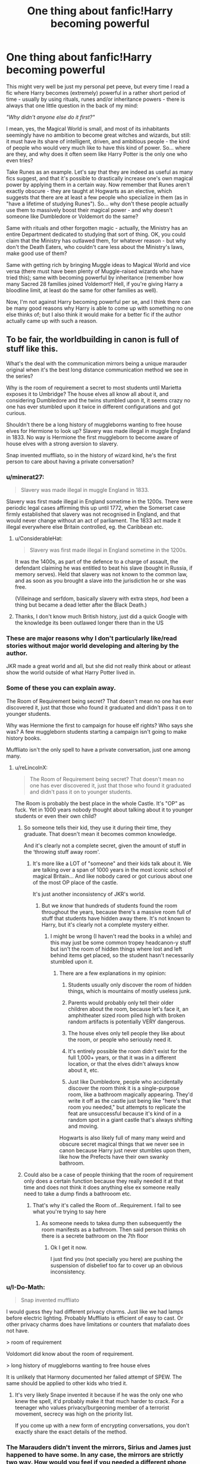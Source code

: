 #+TITLE: One thing about fanfic!Harry becoming powerful

* One thing about fanfic!Harry becoming powerful
:PROPERTIES:
:Author: Yuriy116
:Score: 251
:DateUnix: 1607805451.0
:DateShort: 2020-Dec-13
:FlairText: Discussion
:END:
This might very well be just my personal pet peeve, but every time I read a fic where Harry becomes (extremely) powerful in a rather short period of time - usually by using rituals, runes and/or inheritance powers - there is always that one little question in the back of my mind:

/"Why didn't anyone else do it first?"/

I mean, yes, the Magical World is small, and most of its inhabitants seemingly have no ambition to become great witches and wizards, but still: it must have its share of intelligent, driven, and ambitious people - the kind of people who would very much like to have this kind of power. So... where are they, and why does it often seem like Harry Potter is the only one who even tries?

Take Runes as an example. Let's say that they are indeed as useful as many fics suggest, and that it's possible to drastically increase one's own magical power by applying them in a certain way. Now remember that Runes aren't exactly obscure - they are taught at Hogwarts as an elective, which suggests that there are at least a few people who specialize in them (as in "have a lifetime of studying Runes"). So... why don't these people actually use them to massively boost their magical power - and why doesn't someone like Dumbledore or Voldemort do the same?

Same with rituals and other forgotten magic - actually, the Ministry has an entire Department dedicated to studying that sort of thing. OK, you could claim that the Ministry has outlawed them, for whatever reason - but why don't the Death Eaters, who couldn't care less about the Ministry's laws, make good use of them?

Same with getting rich by bringing Muggle ideas to Magical World and vice versa (there must have been plenty of Muggle-raised wizards who have tried this); same with becoming powerful by inheritance (remember how many Sacred 28 families joined Voldemort? Hell, if you're giving Harry a bloodline limit, at least do the same for other families as well).

Now, I'm not against Harry becoming powerful per se, and I think there can be many good reasons why Harry is able to come up with something no one else thinks of; but I also think it would make for a better fic if the author actually came up with such a reason.


** To be fair, the worldbuilding in canon is full of stuff like this.

What's the deal with the communication mirrors being a unique marauder original when it's the best long distance communication method we see in the series?

Why is the room of requirement a secret to most students until Marietta exposes it to Umbridge? The house elves all know all about it, and considering Dumbledore and the twins stumbled upon it, it seems crazy no one has ever stumbled upon it twice in different configurations and got curious.

Shouldn't there be a long history of muggleborns wanting to free house elves for Hermione to look up? Slavery was made illegal in muggle England in 1833. No way is Hermione the first muggleborn to become aware of house elves with a strong aversion to slavery.

Snap invented muffliato, so in the history of wizard kind, he's the first person to care about having a private conversation?
:PROPERTIES:
:Author: chlorinecrownt
:Score: 186
:DateUnix: 1607806496.0
:DateShort: 2020-Dec-13
:END:

*** u/minerat27:
#+begin_quote
  Slavery was made illegal in muggle England in 1833.
#+end_quote

Slavery was first made illegal in England sometime in the 1200s. There were periodic legal cases affirming this up until 1772, when the Somerset case firmly established that slavery was not recognised in England, and that would never change without an act of parliament. The 1833 act made it illegal everywhere else Britain controlled, eg. the Caribbean etc.
:PROPERTIES:
:Author: minerat27
:Score: 79
:DateUnix: 1607810361.0
:DateShort: 2020-Dec-13
:END:

**** u/ConsiderableHat:
#+begin_quote
  Slavery was first made illegal in England sometime in the 1200s.
#+end_quote

It was the 1400s, as part of the defence to a charge of assault, the defendant claiming he was entitled to beat his slave (bought in Russia, if memory serves). Held that slavery was not known to the common law, and as soon as you brought a slave into the jurisdiction he or she was free.

(Villeinage and serfdom, basically slavery with extra steps, /had/ been a thing but became a dead letter after the Black Death.)
:PROPERTIES:
:Author: ConsiderableHat
:Score: 37
:DateUnix: 1607822331.0
:DateShort: 2020-Dec-13
:END:


**** Thanks, I don't know much British history, just did a quick Google with the knowledge its been outlawed longer there than in the US
:PROPERTIES:
:Author: chlorinecrownt
:Score: 21
:DateUnix: 1607813092.0
:DateShort: 2020-Dec-13
:END:


*** These are major reasons why I don't particularly like/read stories without major world developing and altering by the author.

JKR made a great world and all, but she did not really think about or atleast show the world outside of what Harry Potter lived in.
:PROPERTIES:
:Author: GreyWyre
:Score: 36
:DateUnix: 1607808422.0
:DateShort: 2020-Dec-13
:END:


*** Some of these you can explain away.

The Room of Requirement being secret? That doesn't mean no one has ever discovered it, just that those who found it graduated and didn't pass it on to younger students.

Why was Hermione the first to campaign for house elf rights? Who says she was? A few muggleborn students starting a campaign isn't going to make history books.

Muffliato isn't the only spell to have a private conversation, just one among many.
:PROPERTIES:
:Author: AcerbicOrb
:Score: 102
:DateUnix: 1607808856.0
:DateShort: 2020-Dec-13
:END:

**** u/reLincolnX:
#+begin_quote
  The Room of Requirement being secret? That doesn't mean no one has ever discovered it, just that those who found it graduated and didn't pass it on to younger students.
#+end_quote

The Room is probably the best place in the whole Castle. It's "OP" as fuck. Yet in 1000 years nobody thought about talking about it to younger students or even their own child?
:PROPERTIES:
:Author: reLincolnX
:Score: 23
:DateUnix: 1607817718.0
:DateShort: 2020-Dec-13
:END:

***** So someone tells their kid, they use it during their time, they graduate. That doesn't mean it becomes common knowledge.

And it's clearly not a complete secret, given the amount of stuff in the ‘throwing stuff away room'.
:PROPERTIES:
:Author: AcerbicOrb
:Score: 37
:DateUnix: 1607817809.0
:DateShort: 2020-Dec-13
:END:

****** It's more like a LOT of "someone" and their kids talk about it. We are talking over a span of 1000 years in the most iconic school of magical Britain... And like nobody cared or got curious about one of the most OP place of the castle.

It's just another inconsistency of JKR's world.
:PROPERTIES:
:Author: reLincolnX
:Score: 12
:DateUnix: 1607818459.0
:DateShort: 2020-Dec-13
:END:

******* But we /know/ that hundreds of students found the room throughout the years, because there's a massive room full of stuff that students have hidden away there. It's not known to Harry, but it's clearly not a complete mystery either.
:PROPERTIES:
:Author: AcerbicOrb
:Score: 27
:DateUnix: 1607818832.0
:DateShort: 2020-Dec-13
:END:

******** I might be wrong (I haven't read the books in a while) and this may just be some common tropey headcanon-y stuff but isn't the room of hidden things where lost and left behind items get placed, so the student hasn't necessarily stumbled upon it.
:PROPERTIES:
:Author: aeronacht
:Score: 12
:DateUnix: 1607827303.0
:DateShort: 2020-Dec-13
:END:

********* There are a few explanations in my opinion:

1. Students usually only discover the room of hidden things, which is mountains of mostly useless junk.

2. Parents would probably only tell their older children about the room, because let's face it, an amphitheater sized room piled high with broken random artifacts is potentially VERY dangerous.

3. The house elves only tell people they like about the room, or people who seriously need it.

4. It's entirely possible the room didn't exist for the full 1,000+ years, or that it was in a different location, or that the elves didn't always know about it, etc.

5. Just like Dumbledore, people who accidentally discover the room think it is a single-purpose room, like a bathroom magically appearing. They'd write it off as the castle just being like "here's that room you needed," but attempts to replicate the feat are unsuccessful because it's kind of in a random spot in a giant castle that's always shifting and moving.

Hogwarts is also likely full of many many weird and obscure secret magical things that we never see in canon because Harry just never stumbles upon them, like how the Prefects have their own swanky bathroom.
:PROPERTIES:
:Author: Poonchow
:Score: 23
:DateUnix: 1607834790.0
:DateShort: 2020-Dec-13
:END:


***** Could also be a case of people thinking that the room of requirement only does a certain function because they really needed it at that time and does not think it does anything else ex someone really need to take a dump finds a bathrooom etc.
:PROPERTIES:
:Author: About50shades
:Score: 4
:DateUnix: 1608072168.0
:DateShort: 2020-Dec-16
:END:

****** That's why it's called the Room of...Requirement. I fail to see what you're trying to say here
:PROPERTIES:
:Author: reLincolnX
:Score: 0
:DateUnix: 1608072356.0
:DateShort: 2020-Dec-16
:END:

******* As someone needs to takea dump then subsequently the room manifests as a bathroom. Then said person thinks oh there is a secrete bathroom on the 7th floor
:PROPERTIES:
:Author: About50shades
:Score: 2
:DateUnix: 1608072689.0
:DateShort: 2020-Dec-16
:END:

******** Ok I get it now.

I just find you (not specially you here) are pushing the suspension of disbelief too far to cover up an obvious inconsistency.
:PROPERTIES:
:Author: reLincolnX
:Score: 1
:DateUnix: 1608072916.0
:DateShort: 2020-Dec-16
:END:


*** u/I-Do-Math:
#+begin_quote
  Snap invented muffliato
#+end_quote

I would guess they had different privacy charms. Just like we had lamps before electric lighting. Probably Muffliato is efficient of easy to cast. Or other privacy charms does have limitations or counters that mafaliato does not have.

> room of requirement

Voldomort did know about the room of requirement.

> long history of muggleborns wanting to free house elves

It is unlikely that Harmony documented her failed attempt of SPEW. The same should be applied to other kids who tried it.
:PROPERTIES:
:Author: I-Do-Math
:Score: 17
:DateUnix: 1607820032.0
:DateShort: 2020-Dec-13
:END:

**** It's very likely Snape invented it because if he was the only one who knew the spell, it'd probably make it that much harder to crack. For a teenager who values privacy/burgeoning member of a terrorist movement, secrecy was high on the priority list.

If you come up with a new form of encrypting conversations, you don't exactly share the exact details of the method.
:PROPERTIES:
:Author: TriceratopsWrex
:Score: 7
:DateUnix: 1607828787.0
:DateShort: 2020-Dec-13
:END:


*** The Marauders didn't invent the mirrors, Sirius and James just happened to have some. In any case, the mirrors are strictly two way. How would you feel if you needed a different phone for every single one of your contacts? Plus you have to be physically near your pile of mirrors to answer calls. There's no missed call or voicemail service. It's not very convenient. The Floo network connects to pretty much all wizarding houses, and doubles as a form of transportation. Of course people are going to choose that.

How many Muggleborns are going to own house elves? They're expensive. The ones at Hogwarts are well-treated and very happy with serving. They react strongly against any suggestion that they be freed or paid. Hermione's campaign was really founded on how Dobby was treated. For someone who has joined this world at the age of 11 to set up a campaign against it requires a very rare combination of personality traits and knowledge. And for that campaign to be successful enough that anyone would know about it is obviously rarer still.

The thing with muffliato is that it disguises conversations from listeners. Other existing spells can make your conversation silent to others, but that lets people know you're using a silencing spell and therefore doing something secretive. Muffliato creates a noise like muffled voices, but which can't be understood.
:PROPERTIES:
:Author: Tsorovar
:Score: 11
:DateUnix: 1607839820.0
:DateShort: 2020-Dec-13
:END:

**** u/PuzzleheadedPool1:
#+begin_quote
  the mirrors are strictly two way. How would you feel if you needed a different phone for every single one of your contacts
#+end_quote

In that case, I'd probably sacrifice a room to hang a big, magical crystal ball and stick a bunch of mirrors on the walls. I'd call the room, and have the ball react to verbal directions and route the call to the correct output mirror (not unlike a central hub in early telephone).

And that is assuming the adressing component is static, not variable, and that the enchantment itself is too complex to meddle with. The usage doesn't imply that is the case however: the mirror input is a given name/nickname, which did not stay unchanged as mirrors changed hands. An example can be the mirror passing from James to harry, or from Previous User A to Sirius (Eve if the configuration was Padfoot-Prongs, it's unlikely that there were more of either. Sirius would need to either know how to change the call names, or be the one to set them in the first place after creating the things from scratch - and thus have the know-how).
:PROPERTIES:
:Author: PuzzleheadedPool1
:Score: 3
:DateUnix: 1607890892.0
:DateShort: 2020-Dec-13
:END:


**** Plus, there's also the small matter of house elves not being spotted while they went around doing their jobs at Hogwarts. The food just seemed to appear out of nowhere, so the Muggle-borns probably just wrote it off as another magic thing. If it weren't for Dobby, Winky, and several trips to the kitchens, we may not have even known that house elves existed. Hermione herself only found out after the events of the world cup.
:PROPERTIES:
:Author: Erundil_of_Greenwood
:Score: 1
:DateUnix: 1607848990.0
:DateShort: 2020-Dec-13
:END:


*** u/mschuster91:
#+begin_quote
  Why is the room of requirement a secret to most students until Marietta exposes it to Umbridge? The house elves all know all about it, and considering Dumbledore and the twins stumbled upon it, it seems crazy no one has ever stumbled upon it twice in different configurations and got curious.
#+end_quote

"Connecting the dots" is an ability most people (both Wizards and Muggles) sorely lack. Plus, if I were a student and had knowledge of that room, the /last/ thing I'd do is tell anyone about it. In a closed off environment such as Hogwarts, every generally-unknown secret escape spot is knowledge worth gold... as evidenced by the number of secret tunnels and passageways. As far as canon goes, the only ones who know about them are the Marauders, the Weasley twins and the Trio (plus, after book 3, at least Dumbledore).

Regarding Umbitch - no one except her dumbass Slytherin goons liked her that much to tell her even a tiny whisper.
:PROPERTIES:
:Author: mschuster91
:Score: 2
:DateUnix: 1608320012.0
:DateShort: 2020-Dec-18
:END:


*** The room of hidden stuff actually proves that the room should be common knowledge among a significant fraction of the castle population (as there is loads of stuff hidden there). Which is completely inconsistent with the other parts of canon. JKR's writing strength is not in consistency, but these fanfic authors usually lack her other good qualities as well.
:PROPERTIES:
:Author: whats-a-monad
:Score: 1
:DateUnix: 1607825505.0
:DateShort: 2020-Dec-13
:END:

**** I thought it had been implied that the elves put things in the room if they couldn't be returned to the rightful owner
:PROPERTIES:
:Author: MaelstromRH
:Score: 5
:DateUnix: 1607826179.0
:DateShort: 2020-Dec-13
:END:


** The broken soul shard of Voldemort in him gives him the power of two wizards after the rituals are performed could be a decent headcanon.
:PROPERTIES:
:Author: dark_pookha
:Score: 34
:DateUnix: 1607806513.0
:DateShort: 2020-Dec-13
:END:

*** It could work, yes. That said, I feel that getting the Dark Lord's power from his soul shard shouldn't be just a free power-up, so to speak. It should be earned, in a way - there must be some price involved, or else it just becomes a deus ex machina.
:PROPERTIES:
:Author: Yuriy116
:Score: 18
:DateUnix: 1607815658.0
:DateShort: 2020-Dec-13
:END:

**** I've given the idea of using the soul shard as a power-up some thought. One "price" that I've considered is that during the process of absorbing the soul shard, the connection between Harry and Voldemort is amplified dramatically.

Voldemort gains access to Grimmauld Place and learns some other important things, such as the fact that his horcruxes are no longer secret or safe. Harry and the good guys pay dearly for it - perhaps Voldemort personally raids the house and kills several people, including Sirius. The horcurxes are moved.
:PROPERTIES:
:Author: TheVoteMote
:Score: 4
:DateUnix: 1607831500.0
:DateShort: 2020-Dec-13
:END:


**** I don't necessarily disagree with the idea, but there is some evidence that could theoretically support the idea that /some/ form of "free power-ups" would be reasonable to assume. But said evidence also creates another problem, in that it supports the idea that said power-ups would be temporary.

I am, of course, talking about Harry being a Parselmouth. After the fragment was destroyed, he lost the ability permanently.

It could create an interesting idea for a story though. Especially if you were to play around with the idea that Harry were to /know/ it was temporary. The entire "Do I do what is right and sacrifice this power or allow the possibility of Voldemort returning just to maintain this feeling of power and superiority" moral dilemma can be really interesting if written correctly.
:PROPERTIES:
:Author: Antivash
:Score: 9
:DateUnix: 1607824418.0
:DateShort: 2020-Dec-13
:END:

***** Especially if Harry still needs to kill Voldemort after the scar gets destroyed---now he's got to do it without all that power he's accustomed to
:PROPERTIES:
:Author: Pielikeman
:Score: 5
:DateUnix: 1607835769.0
:DateShort: 2020-Dec-13
:END:


**** So not to argue for super op fics, but I would like to say that their is a prophecy that says that he will have the power the dark lord knows not. I have always been a bit forgiving when it comes to giving him some power ups. However, there are some examples of really cool somewhat op powers. Off the top of my head, there was one where he could read the history of objects by touching them. That was an interesting concept for me.
:PROPERTIES:
:Author: arandominsanedude
:Score: 2
:DateUnix: 1607842083.0
:DateShort: 2020-Dec-13
:END:

***** Linkffn (barefoot) You mean this one?
:PROPERTIES:
:Author: Vash_the_Snake
:Score: 2
:DateUnix: 1607861975.0
:DateShort: 2020-Dec-13
:END:

****** Yeah! I don't think I ever actually finished it
:PROPERTIES:
:Author: arandominsanedude
:Score: 2
:DateUnix: 1608158305.0
:DateShort: 2020-Dec-17
:END:


** What bothers me as much as that, is when HP spends the summer undergoing "intense training" by himself and comes back to hogwarts at Dumbledore/Riddle level of OP.
:PROPERTIES:
:Author: time-lord
:Score: 29
:DateUnix: 1607820299.0
:DateShort: 2020-Dec-13
:END:


** [deleted]
:PROPERTIES:
:Score: 39
:DateUnix: 1607819109.0
:DateShort: 2020-Dec-13
:END:

*** To be fair, Voldemort actually used to work in the Knockturn Alley, and Lucius visited it as well.

But yes, the idea that anyone could e.g. get rid of the Trace by just walking into the Alley and buying an unregistered wand is pretty ridiculous.
:PROPERTIES:
:Author: Yuriy116
:Score: 17
:DateUnix: 1607819294.0
:DateShort: 2020-Dec-13
:END:

**** I agree with the point you and OP make here, but in regards to the specific Trace example, if the worldbuilding says it's applied to the wands, then an illegal, unregistered wand shop existing somewhere in Knockturn is pretty much a certainty.
:PROPERTIES:
:Author: TheSerpentLord
:Score: 2
:DateUnix: 1607875664.0
:DateShort: 2020-Dec-13
:END:

***** I'm not saying that there aren't any, just that it wouldn't be so easy for a regular underaged wizard to buy an unregistered wand. Otherwise any shop that's trying to sell them would've been busted by the Aurors already.

You have to know a guy who knows a guy - which fanfic!Harry often doesn't.
:PROPERTIES:
:Author: Yuriy116
:Score: 7
:DateUnix: 1607876091.0
:DateShort: 2020-Dec-13
:END:

****** And you're far more likely to know a plug if you're well connected, aka the purebloods/old families. If the fanfic writers are gonna make the old families a criminal mafia then it's more than likely that they'll know all the dealers. There's no way they would have a physical shop either, they'd probably make them in their basement or something.
:PROPERTIES:
:Author: lilaccomma
:Score: 7
:DateUnix: 1607879971.0
:DateShort: 2020-Dec-13
:END:


*** I'd attribute it to the “fate” trope. Maybe it's a cop out, but maybe fate didn't allow any other dark wizards to come across this. Literally anything could work, it's a story about *magic*. It's all about plot.
:PROPERTIES:
:Author: cm0011
:Score: 2
:DateUnix: 1607887275.0
:DateShort: 2020-Dec-13
:END:


*** Ok but I non-ironically love stuff like that. Do you remember any you've read?
:PROPERTIES:
:Score: 1
:DateUnix: 1607870696.0
:DateShort: 2020-Dec-13
:END:


** For me, the frustration is that Harry didn't need to be more "powerful", he just needed to spend more time actually working on being a better wizard. Practicing spells, learning more spells, putting more effort in potions, silent casting. All those would have been helpful. Guy is a jock as much as us nerds hate to admit it.
:PROPERTIES:
:Author: 4wallsandawindow
:Score: 37
:DateUnix: 1607812071.0
:DateShort: 2020-Dec-13
:END:

*** I wish more stories would lean into this aspect of his character, rather than making Harry the best at everything academic.
:PROPERTIES:
:Author: CalculusWarrior
:Score: 14
:DateUnix: 1607814357.0
:DateShort: 2020-Dec-13
:END:


*** I think you're forgetting that magic is an inherently academic activity. For example, when someone's struggling with a spell, they're usually given books on the theory behind it instead of being told to just practice it. All of the great wizards we see (Dumbledore, Riddle, etc.) are all said to be extremely intelligent for a reason.
:PROPERTIES:
:Author: Why634
:Score: 21
:DateUnix: 1607816958.0
:DateShort: 2020-Dec-13
:END:

**** And as we see in the real world, studying anything useful to the point where you're one of the best at it takes a ton of work and dedication, so not a lot of people are willing to put in the effort. Harry was meant to come across as relatable in the books, and Hermione fills the role of dedicated academic.
:PROPERTIES:
:Author: Poonchow
:Score: 9
:DateUnix: 1607835133.0
:DateShort: 2020-Dec-13
:END:


** Similarly, in stories where Harry does a blood inheritance test and discovers he is Lord Potter-Black-Peverell-Gryffindor-Slytherin-Ravenclaw-Hufflepuff-Merlin-LeFay, then presumably either James should have been Lord Potter-Gryffindor-LeFay or Lily should have been Lady Ravenclaw-Merlin-LeFay or something. Harry's blood didn't just materialize out of nowhere, so why did neither of his parents have any of it?
:PROPERTIES:
:Author: ctpoga
:Score: 30
:DateUnix: 1607814494.0
:DateShort: 2020-Dec-13
:END:

*** It's evne worse when there are "marriage contracts" that somehow no Potter in generations has had to fulfil, but suddenly Harry has to.
:PROPERTIES:
:Author: Starfox5
:Score: 7
:DateUnix: 1607850941.0
:DateShort: 2020-Dec-13
:END:


*** Fr i used to like those stories but now, as soon as I see “let's go to gringotts to do an inheritance test” I know what is coming...
:PROPERTIES:
:Author: Cyd3579
:Score: 8
:DateUnix: 1607833835.0
:DateShort: 2020-Dec-13
:END:

**** I'd love to see someone subvert that trope, "Congratulations. You're Harry Potter. You're the heir of the Potters. Why the hell did you pay for an inheritance test?"
:PROPERTIES:
:Author: myshittywriting
:Score: 14
:DateUnix: 1607838726.0
:DateShort: 2020-Dec-13
:END:

***** In linkffn(Weeb by Andrius), I think, there's a part where Harry goes to get tested to see if he's a Heir of Gryffindor. It costs an exorbitant fee and all he gets is a worthless certificate, since there are thousands of people descended from Gryffindor.
:PROPERTIES:
:Author: Tsorovar
:Score: 9
:DateUnix: 1607876054.0
:DateShort: 2020-Dec-13
:END:

****** [[https://www.fanfiction.net/s/12350003/1/][*/Weeb/*]] by [[https://www.fanfiction.net/u/829951/Andrius][/Andrius/]]

#+begin_quote
  Harry grows up watching anime and fantasizing about having superpowers. When his Hogwarts letter arrives, he jumps at the chance to live the life of a harem protagonist. Not a harem fic. Timeline moved forward to modern day.
#+end_quote

^{/Site/:} ^{fanfiction.net} ^{*|*} ^{/Category/:} ^{Harry} ^{Potter} ^{*|*} ^{/Rated/:} ^{Fiction} ^{M} ^{*|*} ^{/Chapters/:} ^{22} ^{*|*} ^{/Words/:} ^{124,315} ^{*|*} ^{/Reviews/:} ^{565} ^{*|*} ^{/Favs/:} ^{2,017} ^{*|*} ^{/Follows/:} ^{1,556} ^{*|*} ^{/Updated/:} ^{8/24/2019} ^{*|*} ^{/Published/:} ^{2/3/2017} ^{*|*} ^{/Status/:} ^{Complete} ^{*|*} ^{/id/:} ^{12350003} ^{*|*} ^{/Language/:} ^{English} ^{*|*} ^{/Genre/:} ^{Humor/Parody} ^{*|*} ^{/Characters/:} ^{Harry} ^{P.} ^{*|*} ^{/Download/:} ^{[[http://www.ff2ebook.com/old/ffn-bot/index.php?id=12350003&source=ff&filetype=epub][EPUB]]} ^{or} ^{[[http://www.ff2ebook.com/old/ffn-bot/index.php?id=12350003&source=ff&filetype=mobi][MOBI]]}

--------------

*FanfictionBot*^{2.0.0-beta} | [[https://github.com/FanfictionBot/reddit-ffn-bot/wiki/Usage][Usage]] | [[https://www.reddit.com/message/compose?to=tusing][Contact]]
:PROPERTIES:
:Author: FanfictionBot
:Score: 2
:DateUnix: 1607876083.0
:DateShort: 2020-Dec-13
:END:


***** Or: *Goblin rubs hands* "That'll be fifty Galleons, plus expediency surcharge, plus processing fees. Thank you, come again."
:PROPERTIES:
:Author: rek-lama
:Score: 9
:DateUnix: 1607855224.0
:DateShort: 2020-Dec-13
:END:


*** They had, but no one tried to test it / felt the need to?
:PROPERTIES:
:Author: mschuster91
:Score: 3
:DateUnix: 1607815094.0
:DateShort: 2020-Dec-13
:END:

**** Which is unbelievable. Also, canonically (and logically) most wizards are related, so a distant relation doesn't suffice for claiming Lordship. Hell, even Voldemort could not claim Lord Slytherin.
:PROPERTIES:
:Author: whats-a-monad
:Score: 9
:DateUnix: 1607826043.0
:DateShort: 2020-Dec-13
:END:

***** Well also in canon there is no lordship nor house of black or potter or anything. The idea came form "most ancient and noble house of black" which is just drama and never actually means anything if i remember correctly
:PROPERTIES:
:Author: goldxoc
:Score: 9
:DateUnix: 1607836442.0
:DateShort: 2020-Dec-13
:END:


***** Nobility titles are usually inherited in the male line, that's why he could claim the Heir of Slytherin title and command the Basilisk as it was purely blood based, but not the Lord Slytherin title.
:PROPERTIES:
:Author: mschuster91
:Score: 1
:DateUnix: 1607846376.0
:DateShort: 2020-Dec-13
:END:


** That can be explained by many people not wanting to become powerful or put in the work for it.

And in some of these fics the things Harry has to do are either secret or illegal, so it`s not like anyone can find it in the library(at least outside the restricted section)

It`s more a matter of canon not exploring any of these things because JK was only worldbuilding as much as she had too, with a few fun stuff here and there.
:PROPERTIES:
:Author: Kellar21
:Score: 21
:DateUnix: 1607809311.0
:DateShort: 2020-Dec-13
:END:

*** u/Yuriy116:
#+begin_quote
  That can be explained by many people not wanting to become powerful or put in the work for it.

  And in some of these fics the things Harry has to do are either secret or illegal, so it`s not like anyone can find it in the library(at least outside the restricted section)
#+end_quote

These are good reasons, and I've actually mentioned them in the post. Still, there /are/ intelligent and ambitious witches and wizards, and many among them don't exactly have a high respect for authority.

#+begin_quote
  It`s more a matter of canon not exploring any of these things because JK was only worldbuilding as much as she had too, with a few fun stuff here and there.
#+end_quote

That is also true. But it seems like while many fanfic authors do engage in worldbuilding, only Harry (along with his friends/subordinates/padawans/harem) is permitted to actually /use/ all the new cool magic, while the rest of the Magical world is "stuck" in JKR's world.

It's particularly grating when characters are bashed for that reason. E.g. "why didn't Dumbledore just use [insert something that the fanfic's author invented] to help Harry? He must be evil!"
:PROPERTIES:
:Author: Yuriy116
:Score: 16
:DateUnix: 1607815422.0
:DateShort: 2020-Dec-13
:END:

**** u/reLincolnX:
#+begin_quote
  These are good reasons, and I've actually mentioned them in the post. Still, there are intelligent and ambitious witches and wizards, and many among them don't exactly have a high respect for authority.
#+end_quote

The thing is in JKR's world there aren't intelligent and ambitious witches and wizards. Ambitious wizards and witches go to Slytherin aka the magical version of Hitler Youth. If adults were competent in the series we wouldn't have a story, to begin with. So for the sake of the plot adults in HP have to share the "idiot ball" so that 3 children can save the world from Magical Hitler.
:PROPERTIES:
:Author: reLincolnX
:Score: 7
:DateUnix: 1607818187.0
:DateShort: 2020-Dec-13
:END:

***** u/Yuriy116:
#+begin_quote
  Ambitious wizards and witches go to Slytherin aka the magical version of Hitler Youth.
#+end_quote

That's sort of an oversimplification, I think. For one, it's less "the ambitious ones go to Slytherin" and more "those who value ambition above all else go to Slytherin". Or, at least, that's how it's supposed to be in theory.

Hermione, for example, is both intelligent and ambitious, and she's no Slytherin. Crabbe and Goyle, on the other hand...
:PROPERTIES:
:Author: Yuriy116
:Score: 9
:DateUnix: 1607820336.0
:DateShort: 2020-Dec-13
:END:

****** No, it's not. The "bad guys" are cartoonish as hell in HP and Slytherin is the symbol of that. The ones who care about greatness, power, and have ambitions go to Slytherin. And they are all evil in a way or another.

Hermione hasn't shown any ambitions outside of fighting against the evil people who hate her and being the most self-righteous witch in the world. Not really her fault since she is the personification of JKR's political beliefs.

Wanting to be the most "decent human being" when you already are the good guy isn't the same as being ambitious. Hermione is a liberal character, not an ambitious one.
:PROPERTIES:
:Author: reLincolnX
:Score: 5
:DateUnix: 1607821096.0
:DateShort: 2020-Dec-13
:END:

******* Percy was most certainly ambitious. He wanted to become minister of magic and took solid steps toward his goal studying the heck out of school, becoming prefect, head boy, getting his job with the ministry right out of school. The guy even betrayed his own family to support the ministry later in the series, and he was the first of the Weasley children to be sorted into Gryffindor.
:PROPERTIES:
:Author: flippysquid
:Score: 8
:DateUnix: 1607833515.0
:DateShort: 2020-Dec-13
:END:

******** Charlie was sorted into Gryffindor IIRC. And Percy's ambition is considered a flaw in the series. He is clearly shown in a bad light.
:PROPERTIES:
:Author: reLincolnX
:Score: 2
:DateUnix: 1607834052.0
:DateShort: 2020-Dec-13
:END:

********* Oh dude you're right, Bill also and Bill was the oldest. Sorry, I have covid and my brain is all foggy as heck. I totally forgot the other two brothers existed, lol.

Still though, he wasn't a Slytherin and he did work his butt off and was very ambitious so, there is that.
:PROPERTIES:
:Author: flippysquid
:Score: 8
:DateUnix: 1607834373.0
:DateShort: 2020-Dec-13
:END:


*** u/TheHeadlessScholar:
#+begin_quote
  That can be explained by many people not wanting to become powerful or put in the work for it.
#+end_quote

This is answered in the prompt.

#+begin_quote
  I mean, yes, the Magical World is small, and most of its inhabitants seemingly have no ambition to become great witches and wizards, but still: it must have its share of intelligent, driven, and ambitious people - the kind of people who would very much like to have this kind of power. So... where are they, and why does it often seem like Harry Potter is the only one who even tries?
#+end_quote

It doesn't matter how illegal or secret these things are; if a random teenager without connections in the wizarding world, without magical secrets from generations ago could find and figure this out, why didn't /anyone/ else? Was Harry really the single greatest genius who ever lived in the wizarding world( in his teenage years no less)? Does no one, not even from Slytherin the house of ambition care to put /any/ effort in? Hufflepuff? Did no one else ever read a book that was illegal?
:PROPERTIES:
:Author: TheHeadlessScholar
:Score: 10
:DateUnix: 1607819172.0
:DateShort: 2020-Dec-13
:END:

**** I mean, in most stories he finds this stuff in the Chamber of Secrets, or Potter family magic.

Or Dumbledore teaches him.

You could also place some limitations like, "Some Wizards are more powerful than others." but that's just not enough as the whole justification.
:PROPERTIES:
:Author: Kellar21
:Score: 2
:DateUnix: 1607820689.0
:DateShort: 2020-Dec-13
:END:


** Harry is also in a unique place, and I think most of us overlook it.

No other people in Great Britain have access to the Chamber of Secrets (if you want to go in that direction). No other muggle-raised people have access to fame and potential wide-spread acceptance upon entering the magical world. Very few people have access to multiple houses (Potter and Black, if you assume that there's a surviving legacy of the Potters).

I do agree that rituals and other DIY power boosts are too much of an easy solution for Harry's woes.
:PROPERTIES:
:Author: akathormolecules
:Score: 10
:DateUnix: 1607816311.0
:DateShort: 2020-Dec-13
:END:


** I think the short response is it it's fanfic about a kid's book series. So it only extends the issues or tries to patch over the issues of a kids book.

Longer response deals with for every cool or powerful thing there is like 100+ ways for that thing to become OP. Felix Felicis, also called "*Liquid Luck*" in a world where time turners, detection spells, and etc are a thing. You also don't really see much weaponized liquid luck besides Harry using it to get nebulous information out of Slughorn.

Since wizards can teleport in like 3-4 different ways ie phonix flash, floo, apparition, portkey etc. In addition to having a history of flying craft ie ships, rugs, boomsticks etc. They should be able to colonize space since basically 1300s. More so because they have stuff like bubble headcharms. Wards to live at the bottom of the sea etc.

Quasi-sentient Artifacts from hats to swords to accomplish a wide range of tasks. That pretty much spells out they could have complete automation of most manufacturing.

It gets odder because in a society where everyone can do magic at least up to 8th year in their schooling system. What does it mean to be poor when you can expand space, buy enchanted objects for farming, enchant objects to do things for you. Reparo and similar spells setup no reason to have broken down or shotty items.

I think you also deal with the Hogwarts library implies a list of a lot more spells that don't make a whole lot of sense power level consistency in-universe wise.
:PROPERTIES:
:Author: Red_agi
:Score: 8
:DateUnix: 1607821737.0
:DateShort: 2020-Dec-13
:END:


** well at least for runes it could be explained by something that's true in real life....it sometimes takes the right kind of inventive mind to put it together. take for example oil/petroleum, it's been around for THOUSANDS of years, and hell we had basic combustion engines as early as 350 BC, but it wasn't until 1886, nearly a century after modern combustion engines started being made that cars came around. so runes being around but harry being the first to really come up with new stuff for it? not as unrealistic as you think
:PROPERTIES:
:Author: Neriasa
:Score: 5
:DateUnix: 1607820952.0
:DateShort: 2020-Dec-13
:END:

*** well, 1886 for the first modern car, the first automobile was in 1769, was power by steam
:PROPERTIES:
:Author: Neriasa
:Score: 3
:DateUnix: 1607821138.0
:DateShort: 2020-Dec-13
:END:


** u/mschuster91:
#+begin_quote
  So... why don't these people actually use them to massively boost their magical power - and why doesn't someone like Dumbledore or Voldemort do the same?
#+end_quote

We don't know the full extent of why and how both gained their power. The Elder Wand is said to be unbeatable in a duel - yet Dumbledore managed to best Grindelwald.

For me, it makes perfect sense that all three /did/ have some secret.

#+begin_quote
  Same with rituals and other forgotten magic - actually, the Ministry has an entire Department dedicated to studying that sort of thing. OK, you could claim that the Ministry has outlawed them, for whatever reason - but why don't the Death Eaters, who couldn't care less about the Ministry's laws, make good use of them?
#+end_quote

For forgotten magic: The Ministry does know about it, but ... the department staff ain't called Unspeakables for no reason. The knowledge about it is also most likely restricted or removed from the Hogwarts libraries, so you'd need someone willing to act as a guinea pig.

Regarding rituals: assuming a ritual requires some sort of personal sacrifice by the performer (like the blood ward at Voldy's cave)... not many who want to be powerful want to risk themselves.

#+begin_quote
  Same with getting rich by bringing Muggle ideas to Magical World and vice versa (there must have been plenty of Muggle-raised wizards who have tried this); same with becoming powerful by inheritance
#+end_quote

Getting rich by bringing wizard ideas to the Muggle world risks hitting the Statute of Secrecy. Vice versa requires enough creativity to bypass Magic side effects that many don't possess it - there's a reason wizards have old-style cameras, no phones, and no Internet. Sure you could make a boatload of money with a phone, but why bother when you can stick your head in a floo fireplace?
:PROPERTIES:
:Author: mschuster91
:Score: 5
:DateUnix: 1607814044.0
:DateShort: 2020-Dec-13
:END:


** I had once read years ago a reason I found interesting. And based a bit on cannon, if you will.

If Harry is the first one using the method to become super-powerful (I think it was runes?), it's because he is the first one in a really really long time, like since Merlin, to present those qualities :

- Have enough "core" power, or base power to handle it. (Harry is pretty powerful to begin with. The Patronus at 13 is a big deal in canon, and showed that Harry is already more powerful than most wizards).

- The curiosity to wonder and look for a way to get more power. You know not just believe that things are as they are, and there's nothing to do about it.

- No ambition to use it for himself, but only to help others ( not unlike the philospher's stone).

- A need for it.

So the knowledge to become more powerful was in a book in the Hogwarts library. This magical book wouldn't appear to any one unless they had all those qualities. (Like the Sword of Gryffindor only appeared to True Gryffindor when they need it).

So, Voldemort wouldn't be able to get it, since he would uses it for Himself., and I don't think he would need it. Dumbledore would need it, to fight Grindelwald or Voldemort, but it's likely that he wouldn't be able to see it, since he believed he would like it too much.

As for the others, they either didn't enough power to begin with, too much ambition for themselves, wouldn't need the power since it was peace time, or maybe not as desperate as Harry felt, or just never wondered if it was even possible
:PROPERTIES:
:Author: Marawal
:Score: 7
:DateUnix: 1607816663.0
:DateShort: 2020-Dec-13
:END:


** In my currently posted fic, Harry becomes overpowered by working his arse off, so the explanation as to why everyone else doesn't is right there.

He's working his arse off at things others have no reason or opportunity to work on.
:PROPERTIES:
:Author: SMTRodent
:Score: 8
:DateUnix: 1607810623.0
:DateShort: 2020-Dec-13
:END:

*** Haven't read your fic yet, but yes, that's a good reason - at least, better than just randomly inheriting enormous powers.

Though I've got to note that there is an entire House at Hogwarts that has hard work as one of its main values, so...
:PROPERTIES:
:Author: Yuriy116
:Score: 10
:DateUnix: 1607815841.0
:DateShort: 2020-Dec-13
:END:


*** You mean you're writing a fic? Can you link me to it? I am always looking for new fics to read.
:PROPERTIES:
:Author: Illusions_Of_Spades
:Score: 4
:DateUnix: 1607811865.0
:DateShort: 2020-Dec-13
:END:

**** I only have one chapter posted, but it's posted daily, if you're willing to be patient! It gets more fun and less brutal as it goes on, too, and never gets more graphic than the first chapter. The chapters are short too, usually <1000 words. linkao3([[https://archiveofourown.org/works/28025772/chapters/68655039]])
:PROPERTIES:
:Author: SMTRodent
:Score: 8
:DateUnix: 1607812260.0
:DateShort: 2020-Dec-13
:END:

***** Thank you! I can be patient. It isn't a problem for me.
:PROPERTIES:
:Author: Illusions_Of_Spades
:Score: 3
:DateUnix: 1607813742.0
:DateShort: 2020-Dec-13
:END:


***** [[https://archiveofourown.org/works/28025772][*/A Journey To Emilio/*]] by [[https://www.archiveofourown.org/users/Supermouse/pseuds/Supermouse][/Supermouse/]]

#+begin_quote
  After a few too many hard knocks in early childhood, magic has turned Harry into a tough, twisted, somewhat impaired and very ugly version of himself with a severe speech defect.Magic is also going to help him learn how to kick everybody's backside.(This story has a lot of very short chapters and is posted daily.)
#+end_quote

^{/Site/:} ^{Archive} ^{of} ^{Our} ^{Own} ^{*|*} ^{/Fandom/:} ^{Harry} ^{Potter} ^{-} ^{J.} ^{K.} ^{Rowling} ^{*|*} ^{/Published/:} ^{2020-12-12} ^{*|*} ^{/Updated/:} ^{2020-12-12} ^{*|*} ^{/Words/:} ^{1105} ^{*|*} ^{/Chapters/:} ^{1/?} ^{*|*} ^{/Kudos/:} ^{2} ^{*|*} ^{/Hits/:} ^{36} ^{*|*} ^{/ID/:} ^{28025772} ^{*|*} ^{/Download/:} ^{[[https://archiveofourown.org/downloads/28025772/A%20Journey%20To%20Emilio.epub?updated_at=1607771712][EPUB]]} ^{or} ^{[[https://archiveofourown.org/downloads/28025772/A%20Journey%20To%20Emilio.mobi?updated_at=1607771712][MOBI]]}

--------------

*FanfictionBot*^{2.0.0-beta} | [[https://github.com/FanfictionBot/reddit-ffn-bot/wiki/Usage][Usage]] | [[https://www.reddit.com/message/compose?to=tusing][Contact]]
:PROPERTIES:
:Author: FanfictionBot
:Score: 2
:DateUnix: 1607812279.0
:DateShort: 2020-Dec-13
:END:


** For some of these the simple explanation /is/ simply because Harry or relevant person is the first person to discover it. Someone has to be first after all.
:PROPERTIES:
:Author: Squishysib
:Score: 3
:DateUnix: 1607830827.0
:DateShort: 2020-Dec-13
:END:


** Generally, I think that a good rule of thumb when invoking magic or some magical law to solve a problem, or when introducing new magic, one should ask several questions:

1. Keeping in mind that canon characters know more about magic than you do (even if you might know some factoids that they don't), why didn't the characters do that thing under similar circumstances in canon?
2. How would society be different if others could do what the protagonists are about to do? Is it (whether in canon or in your fic)?
3. Would the antagonists be in the position to anticipate it, and what countermeasures would they take?
4. If others can't do it and/or can't anticipate it, why not?

One should not proceed with the plan until one has found satisfactory answers to all of these questions.

As a bit of a self-promotion, I just posted a one-shot [[https://archiveofourown.org/works/28045281][In which Hermione Develops her Potential]] that I had written a while ago. There, the reason Hermione is the first one to develop wandless electrokinesis and electroreception is that it takes someone who grew up in a modern Muggle household, has the intellectual capacity to understand the basics of electricity and the diligence to do so at a relatively young age, and has both the determination to shock herself until she develops powers and the diligence to not kill herself first. Thus, it makes sense that no one in canon was aware of the possibility.
:PROPERTIES:
:Author: turbinicarpus
:Score: 3
:DateUnix: 1607855736.0
:DateShort: 2020-Dec-13
:END:

*** Yes, that's exactly what I'm talking about. I really wish more fanfic writers followed such a rule with their worldbuilding.

By the way, your oneshot is pretty good (even if it did put the image of Hermione screaming "UNLIMITED POWER!" in my head). I'd certainly read more of it if you ever decide to continue.
:PROPERTIES:
:Author: Yuriy116
:Score: 1
:DateUnix: 1607858046.0
:DateShort: 2020-Dec-13
:END:

**** Glad you liked the oneshot. I've wanted to write a fic that has Hermione go all Emperor Palpatine on someone for a long time. There's actually a scene in canon when Hermione in her capacity as a Prefect confronts Fred and George over their testing their inventions on first-years, and it has electricity arching through her hair.
:PROPERTIES:
:Author: turbinicarpus
:Score: 1
:DateUnix: 1607862568.0
:DateShort: 2020-Dec-13
:END:


** Power enhancing has always bothered me because it's both something that you would have expected to be among the very first thing wizards developed, and also constantly refined and reinvented along their history. Yet in canon this concept doesn't exist at all, and in fanon, Harry is the only one that seems to find it, or care about it. I'll list a few Magical things which I would personally expect to be commonplace, yet in both canon and fanon, are either shockingly absent or very obscure.

1. *Magical enhancement, aka 'Transwizardism'*

My headcanon is that inroads into this have been made. It defies logic and suspension of disbelief too much to realistically claim nobody researched this. So why isn't it something everyone goes through? Well, in regards to boosting magical prowess, it's more straightforward: either have it that nobody ever managed to properly quantify what makes a someone magical, or what it actually is, or what in the body makes magic possible, and such they can't boost their own magic, because they don't know what it is to begin with. Or secondly, they did, and such rituals do exist, but their effect is absolutely minimal, and trying to stack up more rituals is a guaranteed death. Make it that yeah, everybody enhances their magic at some point in their lives, but at the same time, they could live their whole lives without realistically noticing the boost, because it's that small.

Physical enhancements is where it gets more iffy. I straight up refuse to believe that they can't alter their bodies anyway they wish. Soooo... where is the edgy student that shows up to class with claws and fangs? Or why isn't everyone stunningly beautiful? Why would Hermione's teeth and hair be a problem for more than 5 minutes in the Wizarding world? Or Harry's sight? Or his hair? Or more importantly, why is no one boosting their memory as to have perfect recall, like some authors suggest mastering Occlumency does?

Honestly, I don't really have good headcanons for that. One really shoddy one would be that it's a cultural thing. That because they can literally bend reality to their every whim, it made them place much more value and prestige on what's actually natural? It's why they don't simply conjure any piece of clothing or non-gold jewelry too, even if they have the skill, it would be seen as shameful. It's not a headcanon I'm really satisfied with, but irl we have much crazier traditions and customs than this, so I suppose it is realistic.

Another point would be that wizards are naturally far more resilient than Muggles, so again, there simply isn't a need to turn their bodies into tanks. As for boosting their brain capacity.... I... really don't know. Surely, there is a Muggleborn that took an interest in anatomy and understand the brain well enough to develop a spell or potion that boosts it.

And as far as why isn't everyone more beautiful than Greek gods? I simply can't find any realistic work around for that, my headcanon is that they are. They can alter their appearance in every conceivable way, and they do it routinely.

1. *Personal defenses*

In a society in which you can be turned into a slave more obedient than a house-elf with very simple and routine spells and potions, I again, straight up refuse to believe there isn't a huge supply and demand for protections. Talismans that protect against Imperius (sure, someone as powerful as Voldie or Dumbledore wouldn't be stopped by them), shops that enchant your silverware to flair up if the food they get in contact with has potions in it, wards that monitor life sign and even heal/prevent minor illnesses, clothes that have defensive spells weaved into them (I refuse to believe the twins were the first in history that did it), jewelry that may slightly boost your Occlumency.

I can't find any good excuse for these not existing.

1. *House-elf liberation*

This will probably draw controversy, but my headcanon for why no outraged witch or wizard successfully outlawed their slavery anywhere in the world is that House-elves simply aren't really alive. Just like we irl are designing increasingly complex machines to do stuff for us, wizards managed to bio-engineer a race of servants to do stuff for them. They don't want to be free not because of Stockholm syndrome. They don't want to be free because their brains are literally designed in such a way that they cant even understand the concept, much less want it.

They're just machines. Dobby is the only one we see actually wanting to be free, and it's more because of a bug in the system, not because he is a real person.

The significantly more popular fanon trope of wizard-elf bond is also an interesting concept.

​

1. *Getting rich simply by stealing and/or exploiting the Muggle world*

This is a weird one too. From the get go, in the canon Potterverse, and any fanon world which doesnt deviate much, if at all, from the canon one, this would absolutely happen, and in rampart ways. There is nothing stopping a wizard from Apparating in Fort Knox and stealing all the gold. They probably don't go to such wild extents so the SoS isn't broken, but theoretically, nothing would stop them. Or Apparating in Jeff Bezos' house, stealing all his bank info (straight from his head) and then emptying his accounts. Or going into a Muggle museum at night, casting a Geminio on a piece you really life, and leave the Muggles with a fake.

The only realistic way of preventing this is if local govs and the ICW are made hyper-competent. They work much deeply and closely with Muggles and ward of military and governmental offices against rogue wizards. Goblins are bound by laws to report any large/suspicious sum being added into an account. Wizard govs have whole departments scouring Muggle media for any strange news that appears to be the work of magic. Gringotts and wizards are banned from investing in the Muggle world, because of how they can exploit it.

This would prevent any sort of large scale exploit and theft, and even with this absurdly competent gov, if you are careful and work on smaller scale, you could still get away with it and become filthy rich by robbing the Muggles.

1. *Replicating Muggle tech with magic*

This is odd, in the sense that even though I expect it to happen, I also don't think it would be on the scale many expect it. Medical field? They can already cure anything short of death. What muggle med or tech could possibly benefit them? Transportation? Already instant, anywhere around the globe. Household appliances? All done via magic already, plus they have their little bio-robots on hand. Movies? With magic, theatre is already more vast and impressive than all the hollywood blockbusters put together. AI? The Sorting Hat is already there, so we know they already know how to do it. Also, the Ford Anglia looks to have some minimal AI. And Ginny isn't surprised by the Diary talking back, so stuff like that exist.

TV and phones are what I think they could replicate and it would add a net benefit to their society. Other than that, can't think of much else.

​

Just my thoughts.
:PROPERTIES:
:Author: TheSerpentLord
:Score: 3
:DateUnix: 1607856639.0
:DateShort: 2020-Dec-13
:END:


** I agree. Nothing wrong with a super!Harry, but it shouldn't be /easy/. I'm working on a fic where HP gets some good luck, runs with it, then buckles down and /bleeds/ for the power and skills he needs. (My headcannon is that Harry is more of a 'learning by doing' guy and less booksmart.) After the initial good luck, I've got him learning to fight in the RoR 5th year, getting his ass kicked as learns more in hours than he did under lockheart.
:PROPERTIES:
:Author: Tendragos
:Score: 4
:DateUnix: 1607820148.0
:DateShort: 2020-Dec-13
:END:

*** He didn't learn any defense under Lockhart. He just acted out some fiction.
:PROPERTIES:
:Author: whats-a-monad
:Score: 3
:DateUnix: 1607826143.0
:DateShort: 2020-Dec-13
:END:


** I'd say the best exploration of this concept is in /A Cadmean Victory/ by Darkness Enthroned, not only does it take Harry a long time to get strong, but it explores the cost of the rituals themselves.
:PROPERTIES:
:Author: Valirys-Reinhald
:Score: 2
:DateUnix: 1607823225.0
:DateShort: 2020-Dec-13
:END:


** This is why I love time travel fics the best, though admittedly they just shift the miracle to the timetravel itself. Still, results in more believable worldbuilding IMO.
:PROPERTIES:
:Author: whats-a-monad
:Score: 2
:DateUnix: 1607825229.0
:DateShort: 2020-Dec-13
:END:


** This, like a lot of problems with canon, comes down to the franchise starting out as books for children.

They mature over time, and like in the movies, the third one does great job of transitioning into a more mature story-telling. However, a lot of concepts have already been introduced by that time, and they just don't work through a more mature lens. You have to suspend your disbelief to a bigger or lesser extend to have them work for you as a reader.
:PROPERTIES:
:Author: CreativeWriting00179
:Score: 1
:DateUnix: 1607822210.0
:DateShort: 2020-Dec-13
:END:


** Yeah I'm going to be addressing/have addressed that in my story. Basically the average witch or wizard just simply has zero use for higher end spells. The ones powerful enough to make runes and enchantments (my chosen "power" for Harry) work actually /do/ learn them. They're Cursebreakers like Bill. That or they go into something that I have to come up with :')

Of course the process is quite difficult and most people learn them in Apprenticeships unless they have an easy skip for that method, ala the Hogwarts Library which is full of way more stuff than just Years 1-7.
:PROPERTIES:
:Author: BlueSkies5Eva
:Score: 1
:DateUnix: 1607824790.0
:DateShort: 2020-Dec-13
:END:

*** This means that Harry is around Bill's level, which would be quite lower than Voldemort. Of course, it could still suffice.
:PROPERTIES:
:Author: whats-a-monad
:Score: 1
:DateUnix: 1607826294.0
:DateShort: 2020-Dec-13
:END:

**** Now hang on, I didn't say Harry was around Bill's level! I said people of a certain strength become Cursebreakers. Harry will be far beyond that level of strength when I'm done with him.
:PROPERTIES:
:Author: BlueSkies5Eva
:Score: 1
:DateUnix: 1607831132.0
:DateShort: 2020-Dec-13
:END:


** There can be many reasons to not do the rituals, like maybe not being able to be used again by the same family for the next 3 generations as they leave a mark on your magic. Or doing it before a certain time can have long term effects like insanity or impaired judgement. The world we know of is the school days and not the more nitty gritty of the magical world.

Its like people who grew up in the magical world know what it can provide but dont believe that the benefits are more than the drawbacks.

SImilar with runes, maybe they give a huge boost but you require a certain amount of power to maintain them as your body changes and runes can get distorted having really bad effects. So people who are not really desperate dont opt for them.

To become an entrepreneur, you need the knowledge, passion and the resources. Generally its the resources i.e. money that is lacking. In this case, people who grew up in the magical world generally dont have the knowledge, people coming in from the non magical world dont have the resources to invest and set up a shop and very rarely does anyone have a passion for stuff like this.
:PROPERTIES:
:Author: sidp2201
:Score: 1
:DateUnix: 1607839579.0
:DateShort: 2020-Dec-13
:END:


** There is one fanfic that is kind of short and I cant remember it off the top of my head. However, Harry ended up realizing that Runes themselves did not have power but that you could use regular words. I forgot how it was explained. However, it was explained later, that there was a council of magic users who had found unique ways to join magic. If you discover unique magic you are invited to the council and the council has an oath keeping them from moving against each other. The council also did the best to keep each other alive because part of the oath made it so that if the creator of the new magic died you could not use it. I always thought it was an interesting and somewhat believable way to get around the "why have people not tried it before".
:PROPERTIES:
:Author: arandominsanedude
:Score: 1
:DateUnix: 1607841561.0
:DateShort: 2020-Dec-13
:END:


** In a lot of these kinds of fic, he finds whatever method he uses for power in the Chamber of Secrets - so only himself and Voldemort would have access to it, the rest would have to figure all that cruft out themselves.

The Knockturn Alley stuff usually boils down to "wands without the Trace on them and people who don't ask questions when a kid asks for something illegal". Death Eaters usually have access to all that stuff too, or they just don't need it.

Also, canon/extended canon isn't exactly innocent of this - there's a lot of things that should be way more common in usage than they are, a few other things that should be illegal-as-hell but apparently aren't, and still others that I haven't a clue how people got away with it.

Examples: The Twins have had the Marauder's Map since their first year, so how exactly is it that they never saw Peter Pettigrew on there (given all they'd have to do was /check on their brothers/)? How is the Come and Go Room not more common knowledge than it is, given the ever-eager-to-please house elves all know about it?
:PROPERTIES:
:Author: PsiGuy60
:Score: 1
:DateUnix: 1607859580.0
:DateShort: 2020-Dec-13
:END:


** I know you didn't ask for recommendations but the Story linkffn(Blindness by AngelaStarCat) does solve this exact problem in a pretty nice way of incredible circumstances giving harry an ability that he is likely to be the only one to ever have had.

Another Fanfic that resolves this problem in a way that makes it more believable is linkffn(The Life He Leads by WardenInTheNorth) where harry is interested in a very obscure kind of magic that everyone CAN learn but that fell out of favor because of how hard it is to learn and because other magics can help you fix your problems just as well without being as hard to master and even control. Here it is not that harry creates the magic but "rediscovers" what has been done in the past. rediscovers in parentheses because powerful and old people like dumbledore might and DO know of it already but don't invest time in mastering it.
:PROPERTIES:
:Author: fireinmyeier
:Score: 1
:DateUnix: 1607861212.0
:DateShort: 2020-Dec-13
:END:

*** [[https://www.fanfiction.net/s/10937871/1/][*/Blindness/*]] by [[https://www.fanfiction.net/u/717542/AngelaStarCat][/AngelaStarCat/]]

#+begin_quote
  Harry Potter is not standing up in his crib when the Killing Curse strikes him, and the cursed scar has far more terrible consequences. But some souls will not be broken by horrible circumstance. Some people won't let the world drag them down. Strong men rise from such beginnings, and powerful gifts can be gained in terrible curses. (HP/HG, Scientist!Harry)
#+end_quote

^{/Site/:} ^{fanfiction.net} ^{*|*} ^{/Category/:} ^{Harry} ^{Potter} ^{*|*} ^{/Rated/:} ^{Fiction} ^{M} ^{*|*} ^{/Chapters/:} ^{38} ^{*|*} ^{/Words/:} ^{324,281} ^{*|*} ^{/Reviews/:} ^{5,451} ^{*|*} ^{/Favs/:} ^{15,407} ^{*|*} ^{/Follows/:} ^{14,205} ^{*|*} ^{/Updated/:} ^{9/25/2018} ^{*|*} ^{/Published/:} ^{1/1/2015} ^{*|*} ^{/Status/:} ^{Complete} ^{*|*} ^{/id/:} ^{10937871} ^{*|*} ^{/Language/:} ^{English} ^{*|*} ^{/Genre/:} ^{Adventure/Friendship} ^{*|*} ^{/Characters/:} ^{Harry} ^{P.,} ^{Hermione} ^{G.} ^{*|*} ^{/Download/:} ^{[[http://www.ff2ebook.com/old/ffn-bot/index.php?id=10937871&source=ff&filetype=epub][EPUB]]} ^{or} ^{[[http://www.ff2ebook.com/old/ffn-bot/index.php?id=10937871&source=ff&filetype=mobi][MOBI]]}

--------------

[[https://www.fanfiction.net/s/13416025/1/][*/Searching for Purpose/*]] by [[https://www.fanfiction.net/u/6351817/VanityVoices][/VanityVoices/]]

#+begin_quote
  Seeking new meaning in life, Jaime Lannister abandons his devotion to the Kingsguard and his sister in favor of a new path. Unfortunately, he has no idea what this path might be. Perhaps, a certain red-headed Stark could help him with that?
#+end_quote

^{/Site/:} ^{fanfiction.net} ^{*|*} ^{/Category/:} ^{A} ^{song} ^{of} ^{Ice} ^{and} ^{Fire} ^{*|*} ^{/Rated/:} ^{Fiction} ^{T} ^{*|*} ^{/Chapters/:} ^{5} ^{*|*} ^{/Words/:} ^{53,050} ^{*|*} ^{/Reviews/:} ^{25} ^{*|*} ^{/Favs/:} ^{66} ^{*|*} ^{/Follows/:} ^{95} ^{*|*} ^{/Updated/:} ^{6/5} ^{*|*} ^{/Published/:} ^{10/22/2019} ^{*|*} ^{/id/:} ^{13416025} ^{*|*} ^{/Language/:} ^{English} ^{*|*} ^{/Genre/:} ^{Romance/Adventure} ^{*|*} ^{/Characters/:} ^{<Jaime} ^{L.,} ^{Sansa} ^{S.>} ^{Arya} ^{S.,} ^{Tyrion} ^{L.} ^{*|*} ^{/Download/:} ^{[[http://www.ff2ebook.com/old/ffn-bot/index.php?id=13416025&source=ff&filetype=epub][EPUB]]} ^{or} ^{[[http://www.ff2ebook.com/old/ffn-bot/index.php?id=13416025&source=ff&filetype=mobi][MOBI]]}

--------------

*FanfictionBot*^{2.0.0-beta} | [[https://github.com/FanfictionBot/reddit-ffn-bot/wiki/Usage][Usage]] | [[https://www.reddit.com/message/compose?to=tusing][Contact]]
:PROPERTIES:
:Author: FanfictionBot
:Score: 1
:DateUnix: 1607861236.0
:DateShort: 2020-Dec-13
:END:


** what I've seem is, "He is the luckiest Motherfucker to not explode from this shit" ritual that are 1 in 10000000000000000000000 and can suck Harry's wand
:PROPERTIES:
:Author: SwordDude3000
:Score: 1
:DateUnix: 1607877431.0
:DateShort: 2020-Dec-13
:END:


** most simply don't have them doing it in britain. due to the suppression of "dangerous" ideas and knowledge. and they DO have Voldemort, and occasionally Dumbledore, having used it. its usually the reason why they are as powerful as they are.
:PROPERTIES:
:Author: KingDarius89
:Score: 1
:DateUnix: 1607814706.0
:DateShort: 2020-Dec-13
:END:

*** u/Yuriy116:
#+begin_quote
  most simply don't have them doing it in britain. due to the suppression of "dangerous" ideas and knowledge.
#+end_quote

That's actually another thing I often see in HP fanfiction - the idea that Magical Britain is that very backwards place and the rest of the Magical world is much better (and they're not above rubbing it in the Brits' face given the opportunity).

I mean, it's possible, but it's also possible that other countries have their share of problems as well.

#+begin_quote
  and they DO have Voldemort, and occasionally Dumbledore, having used it. its usually the reason why they are as powerful as they are.
#+end_quote

Weirdly enough, I often encounter stories where neither Voldemort nor Dumbledore uses the same source of power as Harry - even if it would be logical for them to do so.

In any case, Harry is often depicted as becoming more powerful than +you can possibly imagine+ one or both of them, which doesn't really make sense if they also used a similar method - on top of having decades of experience that Harry does not.
:PROPERTIES:
:Author: Yuriy116
:Score: 6
:DateUnix: 1607818548.0
:DateShort: 2020-Dec-13
:END:

**** That's exactly why I enjoyed greatly an ongoing fic centered around Diary-Riddle escaping in CoS and discovering that his other self became batshit crazy, but insanely strong, and wants to stop him to get his original plan back on tracks, and recovering his soul in the process.

He is as strong as he was when he made his frist horcrux and uses many dark and obscure ritual to greatly enhance himself.... But he isn't the only one, and other wizards around the world can and did find similar or even stronger and more unknown means to do the same, which helps making things realistic and interesting.

Ah yes it was this one : [[https://www.fanfiction.net/s/13275002/1/The-Imposter-Complex]]

I really recommend it, great characterisation and it changes from the usual Harry POV.
:PROPERTIES:
:Author: Laenthis
:Score: 1
:DateUnix: 1607823410.0
:DateShort: 2020-Dec-13
:END:


**** Well, if he was naturally more powerful than they were , than it makes sense he would be stronger, afterwards
:PROPERTIES:
:Author: KingDarius89
:Score: 0
:DateUnix: 1607818645.0
:DateShort: 2020-Dec-13
:END:

***** In that case, it's not even about Harry using some secret methods to gain power, but about him having the sheer raw potential to rival Dumbledore's and Voldemort's decades of studies and real-world experience (not to mention that both /started out/ as teen geniuses and only got more powerful afterwards).

You could as well just proclaim that Harry is the second coming of Merlin, and leave it at that.
:PROPERTIES:
:Author: Yuriy116
:Score: 2
:DateUnix: 1607820897.0
:DateShort: 2020-Dec-13
:END:
